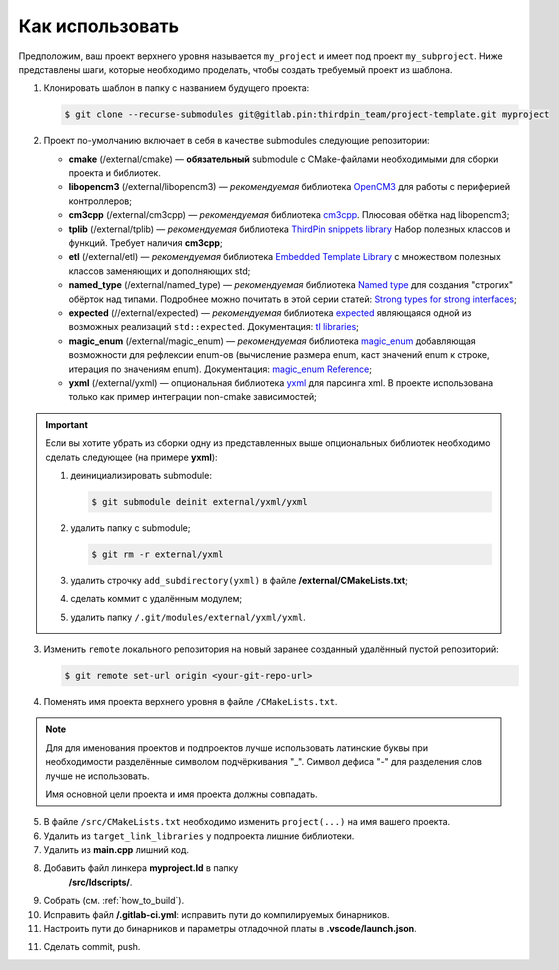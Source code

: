 Как использовать
================

Предположим, ваш проект верхнего уровня называется ``my_project`` и имеет под
проект ``my_subproject``. Ниже представлены шаги, которые необходимо проделать,
чтобы создать требуемый проект из шаблона.

1. Клонировать шаблон в папку с названием будущего проекта:

   .. code-block:: bash

        $ git clone --recurse-submodules git@gitlab.pin:thirdpin_team/project-template.git myproject

2. Проект по-умолчанию включает в себя в качестве submodules
   следующие репозитории:

   - **cmake** (/external/cmake) — **обязательный** submodule с
     CMake-файлами необходимыми для сборки проекта и библиотек.

   - **libopencm3** (/external/libopencm3) — *рекомендуемая*
     библиотека `OpenCM3 <https://libopencm3.org/>`__ для
     работы с периферией контроллеров;

   - **cm3cpp** (/external/cm3cpp) — *рекомендуемая* библиотека
     `cm3cpp <https://github.com/thirdpin/libopencm3_cpp_extensions>`__.
     Плюсовая обётка над libopencm3;

   - **tplib** (/external/tplib) — *рекомендуемая* библиотека
     `ThirdPin snippets library <https://gitlab.thirdpin.io/thirdpin_team/tplib>`__
     Набор полезных классов и функций. Требует наличия **cm3cpp**;

   - **etl** (/external/etl) — *рекомендуемая* библиотека
     `Embedded Template Library <https://www.etlcpp.com/>`__
     с множеством полезных классов заменяющих и
     дополняющих std;

   - **named_type** (/external/named_type) — *рекомендуемая* библиотека
     `Named type <https://github.com/joboccara/NamedType>`__
     для создания "строгих" обёрток над типами. Подробнее
     можно почитать в этой серии статей: `Strong types for strong interfaces
     <https://www.fluentcpp.com/2016/12/08/strong-types-for-strong-interfaces/>`__;

   - **expected** (//external/expected) — *рекомендуемая* библиотека
     `expected <https://github.com/TartanLlama/expected>`__
     являющаяся одной из возможных реализаций ``std::expected``.
     Документация: `tl libraries <https://tl.tartanllama.xyz>`__;

   - **magic_enum** (/external/magic_enum) — *рекомендуемая* библиотека
     `magic_enum <https://github.com/thirdpin/magic_enum>`__
     добавляющая возможности для рефлексии enum-ов (вычисление размера
     enum, каст значений enum к строке, итерация по значениям enum).
     Документация: `magic_enum Reference <https://github.com/thirdpin/magic_enum/
     blob/master/doc/reference.md>`__;

   - **yxml** (/external/yxml) — опциональная библиотека
     `yxml <https://code.blicky.net/yorhel/yxml>`__ для парсинга xml. В проекте
     использована только как пример интеграции non-cmake зависимостей;

.. Important::

   Если вы хотите убрать из сборки одну из
   представленных выше опциональных библиотек необходимо
   сделать следующее (на примере **yxml**):

   1) деинициализировать submodule:

      .. code-block:: bash

        $ git submodule deinit external/yxml/yxml

   2) удалить папку с submodule;

      .. code-block:: bash

        $ git rm -r external/yxml

   3) удалить строчку ``add_subdirectory(yxml)``
      в файле **/external/CMakeLists.txt**;
   4) сделать коммит с удалённым модулем;
   5) удалить папку ``/.git/modules/external/yxml/yxml``.

3. Изменить ``remote`` локального репозитория на новый
   заранее созданный удалённый пустой репозиторий:

   .. code-block:: bash

       $ git remote set-url origin <your-git-repo-url>

4. Поменять имя проекта верхнего уровня в файле ``/CMakeLists.txt``.

.. Note::
   Для для именования проектов и подпроектов лучше использовать латинские буквы
   при необходимости разделённые символом подчёркивания "\_". Символ дефиса "-"
   для разделения слов лучше не использовать.

   Имя основной цели проекта и имя проекта должны совпадать.

5. В файле ``/src/CMakeLists.txt`` необходимо изменить ``project(...)`` на имя
   вашего проекта.

6. Удалить из ``target_link_libraries`` у подпроекта лишние библиотеки.

7. Удалить из **main.cpp** лишний код.

8. Добавить файл линкера **myproject.ld** в папку
    **/src/ldscripts/**.

9. Собрать (см. :ref:`how_to_build`).

10. Исправить файл **/.gitlab-ci.yml**: исправить пути до
    компилируемых бинарников.

11. Настроить пути до бинарников и параметры отладочной платы в
    **.vscode/launch.json**.

11. Сделать commit, push.
